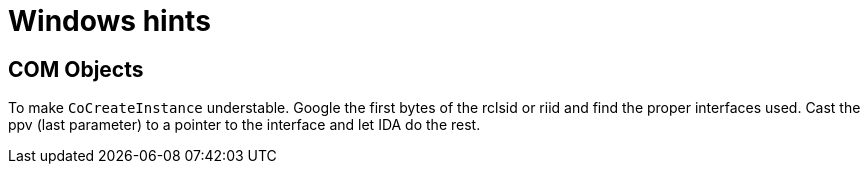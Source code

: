 = Windows hints

== COM Objects

To make `CoCreateInstance` understable. Google the first bytes of the rclsid
or riid and find the proper interfaces used. Cast the ppv (last parameter) to
a pointer to the interface and let IDA do the rest.
